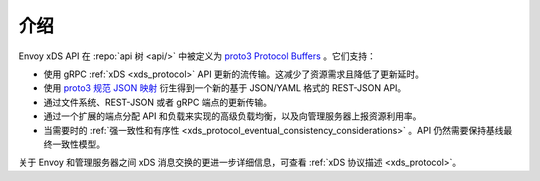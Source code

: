 介绍
=====

Envoy xDS API 在 :repo:`api 树 <api/>` 中被定义为 `proto3
<https://developers.google.com/protocol-buffers/docs/proto3>`_ `Protocol Buffers
<https://developers.google.com/protocol-buffers/>`_ 。它们支持：

* 使用 gRPC :ref:`xDS <xds_protocol>` API 更新的流传输。这减少了资源需求且降低了更新延时。
* 使用 `proto3
  规范 JSON 映射
  <https://developers.google.com/protocol-buffers/docs/proto3#json>`_ 衍生得到一个新的基于 JSON/YAML 格式的 REST-JSON API。
* 通过文件系统、REST-JSON 或者 gRPC 端点的更新传输。
* 通过一个扩展的端点分配 API 和负载来实现的高级负载均衡，以及向管理服务器上报资源利用率。 
* 当需要时的 :ref:`强一致性和有序性 <xds_protocol_eventual_consistency_considerations>` 。API 仍然需要保持基线最终一致性模型。

关于 Envoy 和管理服务器之间 xDS 消息交换的更进一步详细信息，可查看 :ref:`xDS 协议描述 <xds_protocol>`。
